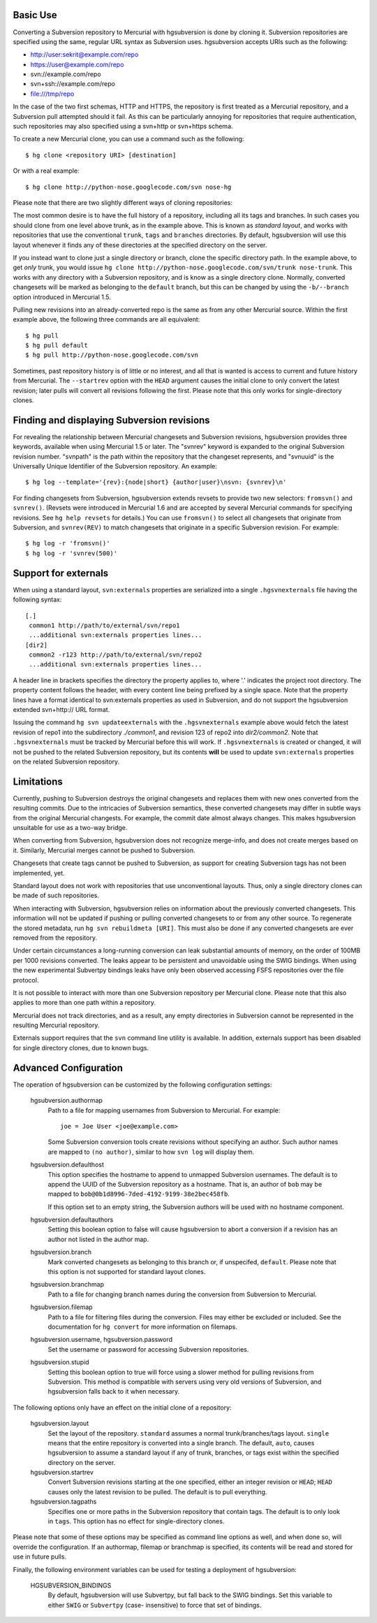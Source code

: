 Basic Use
---------

Converting a Subversion repository to Mercurial with hgsubversion is done by
cloning it. Subversion repositories are specified using the same, regular URL
syntax as Subversion uses. hgsubversion accepts URIs such as the following:

- http://user:sekrit@example.com/repo
- https://user@example.com/repo
- svn://example.com/repo
- svn+ssh://example.com/repo
- file:///tmp/repo

In the case of the two first schemas, HTTP and HTTPS, the repository is first
treated as a Mercurial repository, and a Subversion pull attempted should it
fail. As this can be particularly annoying for repositories that require
authentication, such repositories may also specified using a svn+http or
svn+https schema.

To create a new Mercurial clone, you can use a command such as the following::

 $ hg clone <repository URI> [destination]

Or with a real example::

 $ hg clone http://python-nose.googlecode.com/svn nose-hg

Please note that there are two slightly different ways of cloning repositories:

The most common desire is to have the full history of a repository, including
all its tags and branches. In such cases you should clone from one level above
trunk, as in the example above. This is known as `standard layout`, and works
with repositories that use the conventional ``trunk``, ``tags`` and ``branches``
directories. By default, hgsubversion will use this layout whenever it finds any
of these directories at the specified directory on the server.

If you instead want to clone just a single directory or branch, clone the
specific directory path. In the example above, to get *only* trunk, you would
issue ``hg clone http://python-nose.googlecode.com/svn/trunk nose-trunk``. This
works with any directory with a Subversion repository, and is know as a single
directory clone. Normally, converted changesets will be marked as belonging to
the ``default`` branch, but this can be changed by using the ``-b/--branch``
option introduced in Mercurial 1.5.

Pulling new revisions into an already-converted repo is the same as from any
other Mercurial source. Within the first example above, the following three
commands are all equivalent::

 $ hg pull
 $ hg pull default
 $ hg pull http://python-nose.googlecode.com/svn

Sometimes, past repository history is of little or no interest, and all that is
wanted is access to current and future history from Mercurial. The
``--startrev`` option with the ``HEAD`` argument causes the initial clone to
only convert the latest revision; later pulls will convert all revisions
following the first. Please note that this only works for single-directory
clones.

Finding and displaying Subversion revisions
-------------------------------------------

For revealing the relationship between Mercurial changesets and Subversion
revisions, hgsubversion provides three keywords, available when using Mercurial
1.5 or later. The "svnrev" keyword is expanded to the original Subversion
revision number. "svnpath" is the path within the repository that the changeset
represents, and "svnuuid" is the Universally Unique Identifier of the Subversion
repository. An example::

  $ hg log --template='{rev}:{node|short} {author|user}\nsvn: {svnrev}\n'

For finding changesets from Subversion, hgsubversion extends revsets to provide
two new selectors: ``fromsvn()`` and ``svnrev()``. (Revsets were introduced in
Mercurial 1.6 and are accepted by several Mercurial commands for specifying
revisions. See ``hg help revsets`` for details.) You can use ``fromsvn()`` to
select all changesets that originate from Subversion, and ``svnrev(REV)`` to
match changesets that originate in a specific Subversion revision. For example::

  $ hg log -r 'fromsvn()'
  $ hg log -r 'svnrev(500)'

Support for externals
---------------------

When using a standard layout, ``svn:externals`` properties are serialized into
a single ``.hgsvnexternals`` file having the following syntax::

  [.]
   common1 http://path/to/external/svn/repo1
   ...additional svn:externals properties lines...
  [dir2]
   common2 -r123 http://path/to/external/svn/repo2
   ...additional svn:externals properties lines...

A header line in brackets specifies the directory the property applies
to, where '.' indicates the project root directory. The property content
follows the header, with every content line being prefixed by a single
space. Note that the property lines have a format identical to
svn:externals properties as used in Subversion, and do not support the
hgsubversion extended svn+http:// URL format.

Issuing the command ``hg svn updateexternals`` with the ``.hgsvnexternals``
example above would fetch the latest revision of repo1 into the subdirectory
*./common1*, and revision 123 of repo2 into *dir2/common2*.  Note that 
``.hgsvnexternals`` must be tracked by Mercurial before this will work.  If
``.hgsvnexternals`` is created or changed, it
will not be pushed to the related Subversion repository, but its
contents **will** be used to update ``svn:externals`` properties on the
related Subversion repository.

Limitations
-----------

Currently, pushing to Subversion destroys the original changesets and replaces
them with new ones converted from the resulting commits. Due to the intricacies
of Subversion semantics, these converted changesets may differ in subtle ways
from the original Mercurial changests. For example, the commit date almost
always changes. This makes hgsubversion unsuitable for use as a two-way bridge.

When converting from Subversion, hgsubversion does not recognize merge-info, and
does not create merges based on it. Similarly, Mercurial merges cannot be pushed
to Subversion.

Changesets that create tags cannot be pushed to Subversion, as support for
creating Subversion tags has not been implemented, yet.

Standard layout does not work with repositories that use unconventional
layouts. Thus, only a single directory clones can be made of such repositories.

When interacting with Subversion, hgsubversion relies on information about the
previously converted changesets. This information will not be updated if pushing
or pulling converted changesets to or from any other source. To regenerate the
stored metadata, run ``hg svn rebuildmeta [URI]``. This must also be done if any
converted changesets are ever removed from the repository.

Under certain circumstances a long-running conversion can leak substantial
amounts of memory, on the order of 100MB per 1000 revisions converted. The
leaks appear to be persistent and unavoidable using the SWIG bindings. When
using the new experimental Subvertpy bindings leaks have only been observed
accessing FSFS repositories over the file protocol.

It is not possible to interact with more than one Subversion repository per
Mercurial clone. Please note that this also applies to more than one path within
a repository.

Mercurial does not track directories, and as a result, any empty directories
in Subversion cannot be represented in the resulting Mercurial repository.

Externals support requires that the ``svn`` command line utility is available.
In addition, externals support has been disabled for single directory clones,
due to known bugs.

Advanced Configuration
----------------------

The operation of hgsubversion can be customized by the following configuration
settings:

  hgsubversion.authormap
    Path to a file for mapping usernames from  Subversion to Mercurial. For
    example::

      joe = Joe User <joe@example.com>

    Some Subversion conversion tools create revisions without
    specifying an author.  Such author names are mapped to ``(no
    author)``, similar to how ``svn log`` will display them.

  hgsubversion.defaulthost
    This option specifies the hostname to append to unmapped Subversion
    usernames. The default is to append the UUID of the Subversion repository
    as a hostname. That is, an author of ``bob`` may be mapped to
    ``bob@0b1d8996-7ded-4192-9199-38e2bec458fb``.

    If this option set to an empty string, the Subversion authors will be used
    with no hostname component.

  hgsubversion.defaultauthors
    Setting this boolean option to false will cause hgsubversion to abort a
    conversion if a revision has an author not listed in the author map.

  hgsubversion.branch
    Mark converted changesets as belonging to this branch or, if unspecifed,
    ``default``. Please note that this option is not supported for standard
    layout clones.

  hgsubversion.branchmap
    Path to a file for changing branch names during the conversion from
    Subversion to Mercurial.

  hgsubversion.filemap
    Path to a file for filtering files during the conversion. Files may either
    be excluded or included. See the documentation for ``hg convert`` for more
    information on filemaps.

  hgsubversion.username, hgsubversion.password
    Set the username or password for accessing Subversion repositories.

  hgsubversion.stupid
    Setting this boolean option to true will force using a slower method for
    pulling revisions from Subversion. This method is compatible with servers
    using very old versions of Subversion, and hgsubversion falls back to it
    when necessary.

The following options only have an effect on the initial clone of a repository:

  hgsubversion.layout
    Set the layout of the repository. ``standard`` assumes a normal
    trunk/branches/tags layout. ``single`` means that the entire repository is
    converted into a single branch. The default, ``auto``, causes hgsubversion to
    assume a standard layout if any of trunk, branches, or tags exist within the
    specified directory on the server.

  hgsubversion.startrev
    Convert Subversion revisions starting at the one specified, either an
    integer revision or ``HEAD``; ``HEAD`` causes only the latest revision to be
    pulled. The default is to pull everything.

  hgsubversion.tagpaths
    Specifies one or more paths in the Subversion repository that
    contain tags. The default is to only look in ``tags``. This option has no
    effect for single-directory clones.

Please note that some of these options may be specified as command line options
as well, and when done so, will override the configuration. If an authormap,
filemap or branchmap is specified, its contents will be read and stored for use
in future pulls.

Finally, the following environment variables can be used for testing a
deployment of hgsubversion:

  HGSUBVERSION_BINDINGS
    By default, hgsubversion will use Subvertpy, but fall back to the SWIG
    bindings. Set this variable to either ``SWIG`` or ``Subvertpy`` (case-
    insensitive) to force that set of bindings.
